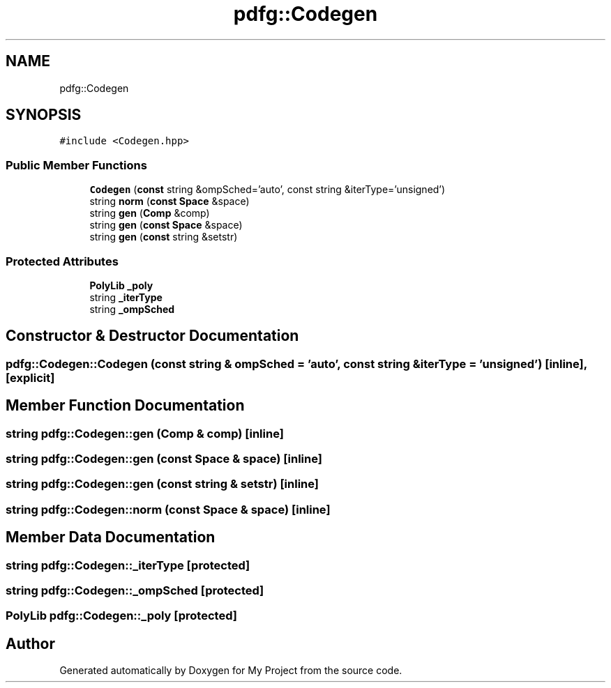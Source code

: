 .TH "pdfg::Codegen" 3 "Sun Jul 12 2020" "My Project" \" -*- nroff -*-
.ad l
.nh
.SH NAME
pdfg::Codegen
.SH SYNOPSIS
.br
.PP
.PP
\fC#include <Codegen\&.hpp>\fP
.SS "Public Member Functions"

.in +1c
.ti -1c
.RI "\fBCodegen\fP (\fBconst\fP string &ompSched='auto', const string &iterType='unsigned')"
.br
.ti -1c
.RI "string \fBnorm\fP (\fBconst\fP \fBSpace\fP &space)"
.br
.ti -1c
.RI "string \fBgen\fP (\fBComp\fP &comp)"
.br
.ti -1c
.RI "string \fBgen\fP (\fBconst\fP \fBSpace\fP &space)"
.br
.ti -1c
.RI "string \fBgen\fP (\fBconst\fP string &setstr)"
.br
.in -1c
.SS "Protected Attributes"

.in +1c
.ti -1c
.RI "\fBPolyLib\fP \fB_poly\fP"
.br
.ti -1c
.RI "string \fB_iterType\fP"
.br
.ti -1c
.RI "string \fB_ompSched\fP"
.br
.in -1c
.SH "Constructor & Destructor Documentation"
.PP 
.SS "pdfg::Codegen::Codegen (\fBconst\fP string & ompSched = \fC'auto'\fP, \fBconst\fP string & iterType = \fC'unsigned'\fP)\fC [inline]\fP, \fC [explicit]\fP"

.SH "Member Function Documentation"
.PP 
.SS "string pdfg::Codegen::gen (\fBComp\fP & comp)\fC [inline]\fP"

.SS "string pdfg::Codegen::gen (\fBconst\fP \fBSpace\fP & space)\fC [inline]\fP"

.SS "string pdfg::Codegen::gen (\fBconst\fP string & setstr)\fC [inline]\fP"

.SS "string pdfg::Codegen::norm (\fBconst\fP \fBSpace\fP & space)\fC [inline]\fP"

.SH "Member Data Documentation"
.PP 
.SS "string pdfg::Codegen::_iterType\fC [protected]\fP"

.SS "string pdfg::Codegen::_ompSched\fC [protected]\fP"

.SS "\fBPolyLib\fP pdfg::Codegen::_poly\fC [protected]\fP"


.SH "Author"
.PP 
Generated automatically by Doxygen for My Project from the source code\&.
